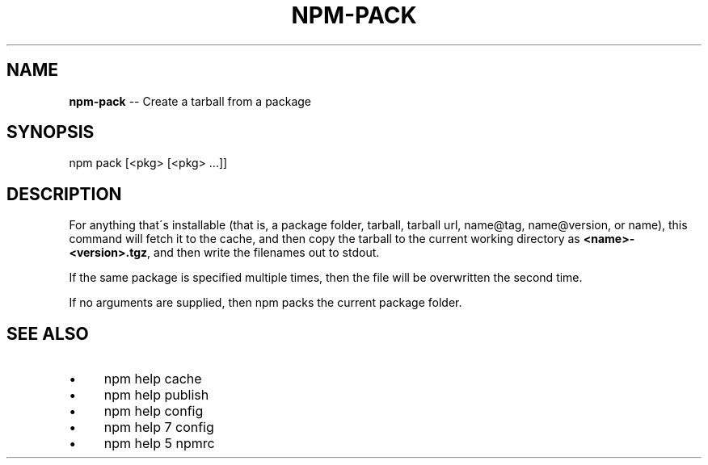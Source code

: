 .\" Generated with Ronnjs 0.3.8
.\" http://github.com/kapouer/ronnjs/
.
.TH "NPM\-PACK" "1" "October 2015" "" ""
.
.SH "NAME"
\fBnpm-pack\fR \-\- Create a tarball from a package
.
.SH "SYNOPSIS"
.
.nf
npm pack [<pkg> [<pkg> \.\.\.]]
.
.fi
.
.SH "DESCRIPTION"
For anything that\'s installable (that is, a package folder, tarball,
tarball url, name@tag, name@version, or name), this command will fetch
it to the cache, and then copy the tarball to the current working
directory as \fB<name>\-<version>\.tgz\fR, and then write the filenames out to
stdout\.
.
.P
If the same package is specified multiple times, then the file will be
overwritten the second time\.
.
.P
If no arguments are supplied, then npm packs the current package folder\.
.
.SH "SEE ALSO"
.
.IP "\(bu" 4
npm help cache
.
.IP "\(bu" 4
npm help publish
.
.IP "\(bu" 4
npm help config
.
.IP "\(bu" 4
npm help 7 config
.
.IP "\(bu" 4
npm help 5 npmrc
.
.IP "" 0

